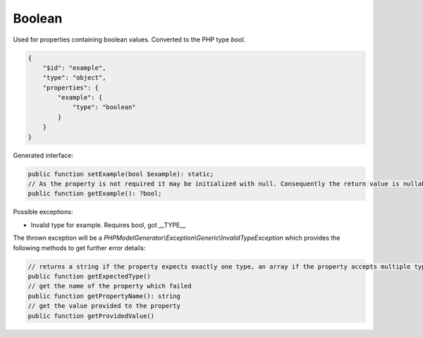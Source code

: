 Boolean
=======

Used for properties containing boolean values. Converted to the PHP type `bool`.

.. code-block:: json

    {
        "$id": "example",
        "type": "object",
        "properties": {
            "example": {
                "type": "boolean"
            }
        }
    }

Generated interface:

.. code-block:: php

    public function setExample(bool $example): static;
    // As the property is not required it may be initialized with null. Consequently the return value is nullable
    public function getExample(): ?bool;

Possible exceptions:

* Invalid type for example. Requires bool, got __TYPE__

The thrown exception will be a *PHPModelGenerator\\Exception\\Generic\\InvalidTypeException* which provides the following methods to get further error details:

.. code-block:: php

    // returns a string if the property expects exactly one type, an array if the property accepts multiple types
    public function getExpectedType()
    // get the name of the property which failed
    public function getPropertyName(): string
    // get the value provided to the property
    public function getProvidedValue()
